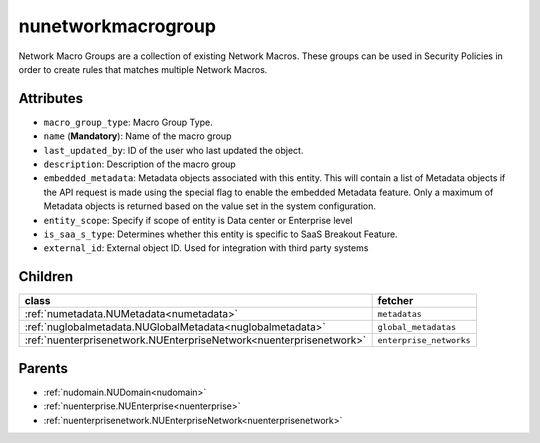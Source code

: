 .. _nunetworkmacrogroup:

nunetworkmacrogroup
===========================================

.. class:: nunetworkmacrogroup.NUNetworkMacroGroup(bambou.nurest_object.NUMetaRESTObject,):

Network Macro Groups are a collection of existing Network Macros. These groups can be used in Security Policies in order to create rules that matches multiple Network Macros.


Attributes
----------


- ``macro_group_type``: Macro Group Type.

- ``name`` (**Mandatory**): Name of the macro group

- ``last_updated_by``: ID of the user who last updated the object.

- ``description``: Description of the macro group

- ``embedded_metadata``: Metadata objects associated with this entity. This will contain a list of Metadata objects if the API request is made using the special flag to enable the embedded Metadata feature. Only a maximum of Metadata objects is returned based on the value set in the system configuration.

- ``entity_scope``: Specify if scope of entity is Data center or Enterprise level

- ``is_saa_s_type``: Determines whether this entity is specific to SaaS Breakout Feature.

- ``external_id``: External object ID. Used for integration with third party systems




Children
--------

================================================================================================================================================               ==========================================================================================
**class**                                                                                                                                                      **fetcher**

:ref:`numetadata.NUMetadata<numetadata>`                                                                                                                         ``metadatas`` 
:ref:`nuglobalmetadata.NUGlobalMetadata<nuglobalmetadata>`                                                                                                       ``global_metadatas`` 
:ref:`nuenterprisenetwork.NUEnterpriseNetwork<nuenterprisenetwork>`                                                                                              ``enterprise_networks`` 
================================================================================================================================================               ==========================================================================================



Parents
--------


- :ref:`nudomain.NUDomain<nudomain>`

- :ref:`nuenterprise.NUEnterprise<nuenterprise>`

- :ref:`nuenterprisenetwork.NUEnterpriseNetwork<nuenterprisenetwork>`

